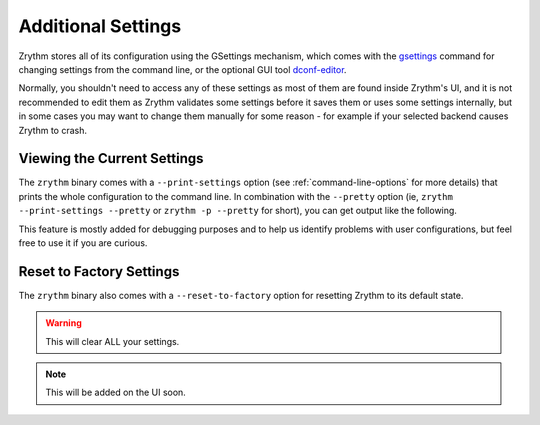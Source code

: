 .. This is part of the Zrythm Manual.
   Copyright (C) 2019 Alexandros Theodotou <alex at zrythm dot org>
   See the file index.rst for copying conditions.

Additional Settings
===================

Zrythm stores all of its configuration using
the GSettings mechanism, which comes with the
`gsettings <https://developer.gnome.org/gio/stable/gsettings-tool.html>`_ command for changing settings
from the command line, or the optional GUI tool
`dconf-editor <https://wiki.gnome.org/Apps/DconfEditor>`_.

Normally, you shouldn't need to access any of
these settings as most of them are found inside
Zrythm's UI, and it is not recommended to
edit them as Zrythm validates some settings
before it saves them or uses some settings
internally, but in some cases you
may want to change them manually for some
reason - for example if your selected backend
causes Zrythm to crash.

Viewing the Current Settings
----------------------------

The ``zrythm`` binary comes with a ``--print-settings`` option
(see :ref:`command-line-options` for more details) that
prints the whole configuration to the command line. In
combination with the ``--pretty`` option (ie,
``zrythm --print-settings --pretty`` or
``zrythm -p --pretty`` for short), you can get output
like the following.

.. image:: /_static/img/print-settings.png
   :align: center

This feature is mostly added for debugging purposes and
to help us identify problems with user configurations, but
feel free to use it if you are curious.

Reset to Factory Settings
-------------------------

The ``zrythm`` binary also comes with a
``--reset-to-factory`` option for
resetting Zrythm to its default state.

.. warning:: This will clear ALL your settings.

.. note:: This will be added on the UI soon.
